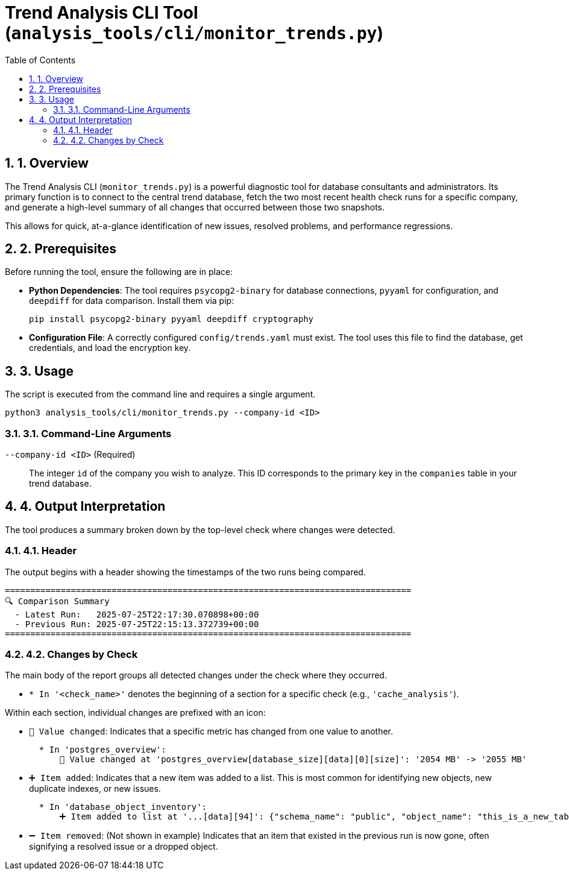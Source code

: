 = Trend Analysis CLI Tool (`analysis_tools/cli/monitor_trends.py`)
:doctype: article
:toc: left
:toclevels: 2
:sectnums:

== 1. Overview
The Trend Analysis CLI (`monitor_trends.py`) is a powerful diagnostic tool for database consultants and administrators. Its primary function is to connect to the central trend database, fetch the two most recent health check runs for a specific company, and generate a high-level summary of all changes that occurred between those two snapshots.

This allows for quick, at-a-glance identification of new issues, resolved problems, and performance regressions.

== 2. Prerequisites
Before running the tool, ensure the following are in place:

* **Python Dependencies**: The tool requires `psycopg2-binary` for database connections, `pyyaml` for configuration, and `deepdiff` for data comparison. Install them via pip:
+
[source,bash]
----
pip install psycopg2-binary pyyaml deepdiff cryptography
----
* **Configuration File**: A correctly configured `config/trends.yaml` must exist. The tool uses this file to find the database, get credentials, and load the encryption key.

== 3. Usage
The script is executed from the command line and requires a single argument.

[source,bash]
----
python3 analysis_tools/cli/monitor_trends.py --company-id <ID>
----

=== 3.1. Command-Line Arguments
`--company-id <ID>` (Required)::
The integer `id` of the company you wish to analyze. This ID corresponds to the primary key in the `companies` table in your trend database.

== 4. Output Interpretation
The tool produces a summary broken down by the top-level check where changes were detected.

=== 4.1. Header
The output begins with a header showing the timestamps of the two runs being compared.

[source,text]
----
================================================================================
🔍 Comparison Summary
  - Latest Run:   2025-07-25T22:17:30.070898+00:00
  - Previous Run: 2025-07-25T22:15:13.372739+00:00
================================================================================
----

=== 4.2. Changes by Check
The main body of the report groups all detected changes under the check where they occurred.

* `* In '<check_name>'` denotes the beginning of a section for a specific check (e.g., `'cache_analysis'`).

Within each section, individual changes are prefixed with an icon:

* `🔄 Value changed`: Indicates that a specific metric has changed from one value to another.
+
[source,text]
----
  * In 'postgres_overview':
      🔄 Value changed at 'postgres_overview[database_size][data][0][size]': '2054 MB' -> '2055 MB'
----
* `➕ Item added`: Indicates that a new item was added to a list. This is most common for identifying new objects, new duplicate indexes, or new issues.
+
[source,text]
----
  * In 'database_object_inventory':
      ➕ Item added to list at '...[data][94]': {"schema_name": "public", "object_name": "this_is_a_new_table", "object_type": "TABLE"}
----
* `➖ Item removed`: (Not shown in example) Indicates that an item that existed in the previous run is now gone, often signifying a resolved issue or a dropped object.
